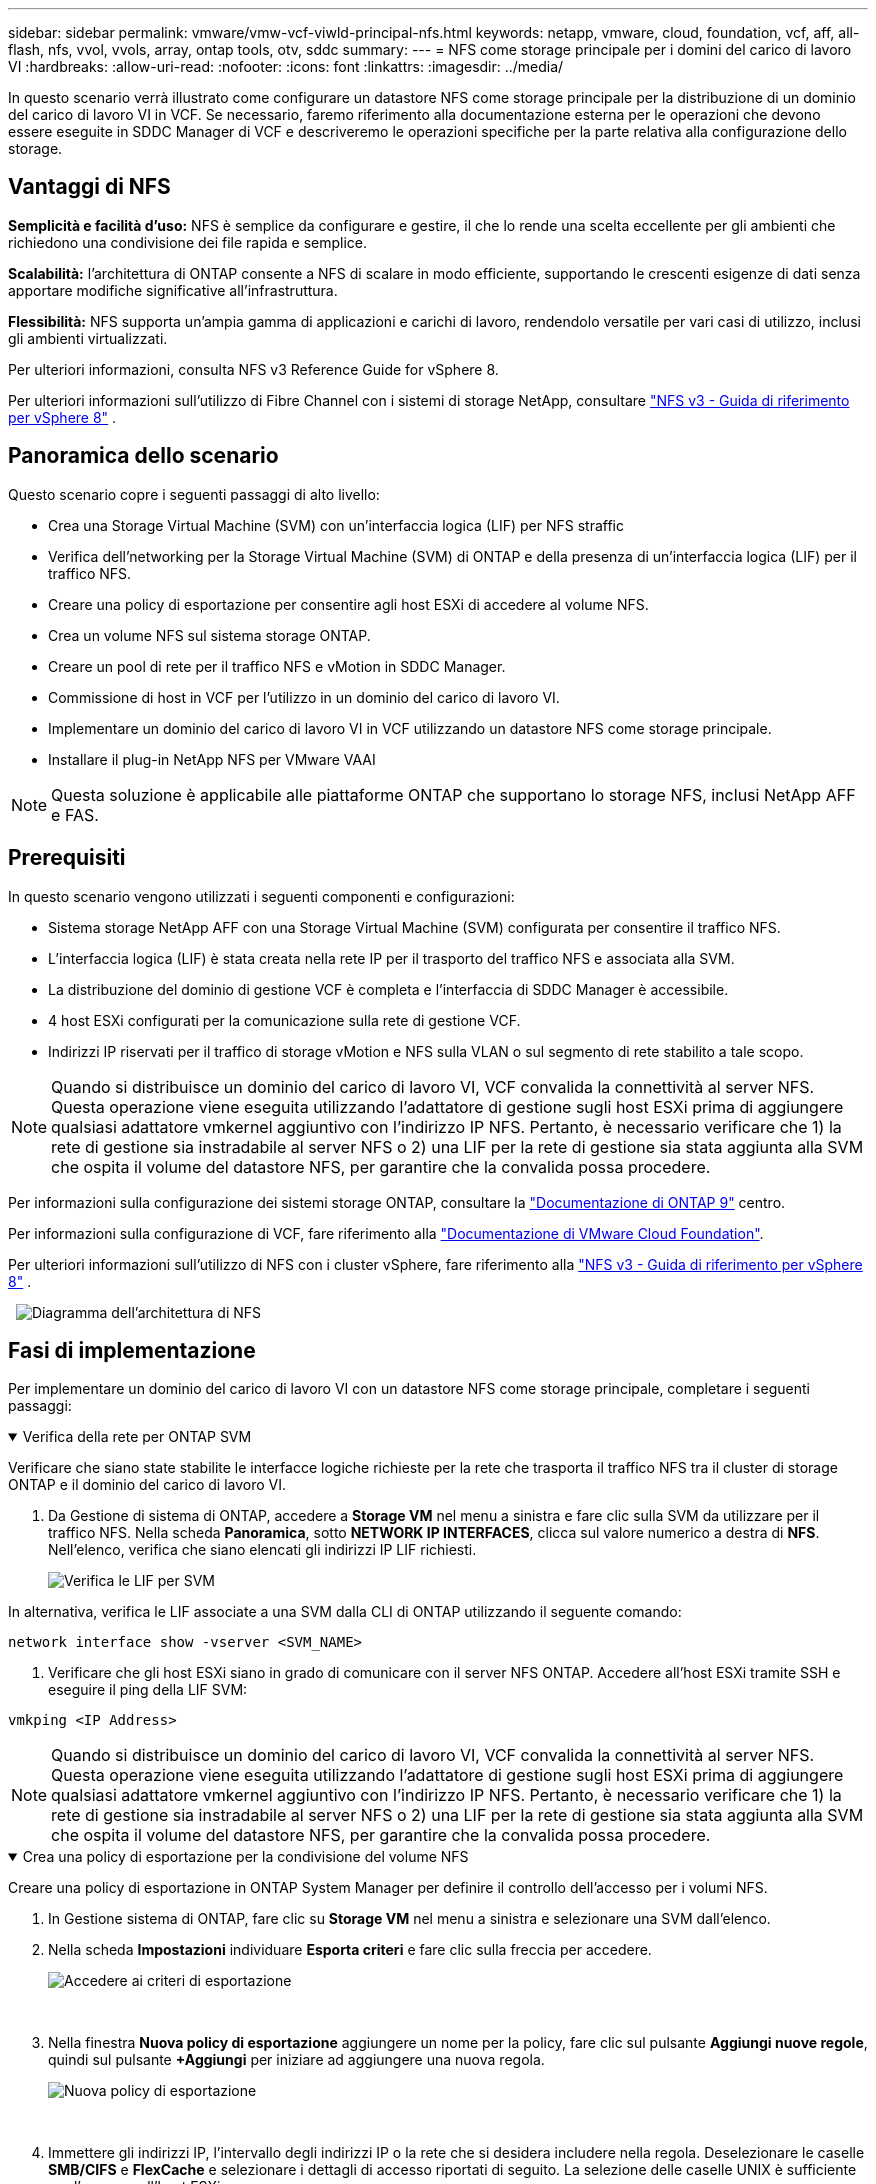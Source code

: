 ---
sidebar: sidebar 
permalink: vmware/vmw-vcf-viwld-principal-nfs.html 
keywords: netapp, vmware, cloud, foundation, vcf, aff, all-flash, nfs, vvol, vvols, array, ontap tools, otv, sddc 
summary:  
---
= NFS come storage principale per i domini del carico di lavoro VI
:hardbreaks:
:allow-uri-read: 
:nofooter: 
:icons: font
:linkattrs: 
:imagesdir: ../media/


[role="lead"]
In questo scenario verrà illustrato come configurare un datastore NFS come storage principale per la distribuzione di un dominio del carico di lavoro VI in VCF. Se necessario, faremo riferimento alla documentazione esterna per le operazioni che devono essere eseguite in SDDC Manager di VCF e descriveremo le operazioni specifiche per la parte relativa alla configurazione dello storage.



== Vantaggi di NFS

*Semplicità e facilità d'uso:* NFS è semplice da configurare e gestire, il che lo rende una scelta eccellente per gli ambienti che richiedono una condivisione dei file rapida e semplice.

*Scalabilità:* l'architettura di ONTAP consente a NFS di scalare in modo efficiente, supportando le crescenti esigenze di dati senza apportare modifiche significative all'infrastruttura.

*Flessibilità:* NFS supporta un'ampia gamma di applicazioni e carichi di lavoro, rendendolo versatile per vari casi di utilizzo, inclusi gli ambienti virtualizzati.

Per ulteriori informazioni, consulta NFS v3 Reference Guide for vSphere 8.

Per ulteriori informazioni sull'utilizzo di Fibre Channel con i sistemi di storage NetApp, consultare https://docs.netapp.com/us-en/netapp-solutions/vmware/vmware_nfs_overview.html["NFS v3 - Guida di riferimento per vSphere 8"] .



== Panoramica dello scenario

Questo scenario copre i seguenti passaggi di alto livello:

* Crea una Storage Virtual Machine (SVM) con un'interfaccia logica (LIF) per NFS straffic
* Verifica dell'networking per la Storage Virtual Machine (SVM) di ONTAP e della presenza di un'interfaccia logica (LIF) per il traffico NFS.
* Creare una policy di esportazione per consentire agli host ESXi di accedere al volume NFS.
* Crea un volume NFS sul sistema storage ONTAP.
* Creare un pool di rete per il traffico NFS e vMotion in SDDC Manager.
* Commissione di host in VCF per l'utilizzo in un dominio del carico di lavoro VI.
* Implementare un dominio del carico di lavoro VI in VCF utilizzando un datastore NFS come storage principale.
* Installare il plug-in NetApp NFS per VMware VAAI



NOTE: Questa soluzione è applicabile alle piattaforme ONTAP che supportano lo storage NFS, inclusi NetApp AFF e FAS.



== Prerequisiti

In questo scenario vengono utilizzati i seguenti componenti e configurazioni:

* Sistema storage NetApp AFF con una Storage Virtual Machine (SVM) configurata per consentire il traffico NFS.
* L'interfaccia logica (LIF) è stata creata nella rete IP per il trasporto del traffico NFS e associata alla SVM.
* La distribuzione del dominio di gestione VCF è completa e l'interfaccia di SDDC Manager è accessibile.
* 4 host ESXi configurati per la comunicazione sulla rete di gestione VCF.
* Indirizzi IP riservati per il traffico di storage vMotion e NFS sulla VLAN o sul segmento di rete stabilito a tale scopo.



NOTE: Quando si distribuisce un dominio del carico di lavoro VI, VCF convalida la connettività al server NFS. Questa operazione viene eseguita utilizzando l'adattatore di gestione sugli host ESXi prima di aggiungere qualsiasi adattatore vmkernel aggiuntivo con l'indirizzo IP NFS. Pertanto, è necessario verificare che 1) la rete di gestione sia instradabile al server NFS o 2) una LIF per la rete di gestione sia stata aggiunta alla SVM che ospita il volume del datastore NFS, per garantire che la convalida possa procedere.

Per informazioni sulla configurazione dei sistemi storage ONTAP, consultare la link:https://docs.netapp.com/us-en/ontap["Documentazione di ONTAP 9"] centro.

Per informazioni sulla configurazione di VCF, fare riferimento alla link:https://techdocs.broadcom.com/us/en/vmware-cis/vcf.html["Documentazione di VMware Cloud Foundation"].

Per ulteriori informazioni sull'utilizzo di NFS con i cluster vSphere, fare riferimento alla https://docs.netapp.com/us-en/netapp-solutions/vmware/vmware_nfs_overview.html["NFS v3 - Guida di riferimento per vSphere 8"] .

{nbsp} image:vmware-vcf-aff-image70.png["Diagramma dell'architettura di NFS"] {nbsp}



== Fasi di implementazione

Per implementare un dominio del carico di lavoro VI con un datastore NFS come storage principale, completare i seguenti passaggi:

.Verifica della rete per ONTAP SVM
[%collapsible%open]
====
Verificare che siano state stabilite le interfacce logiche richieste per la rete che trasporta il traffico NFS tra il cluster di storage ONTAP e il dominio del carico di lavoro VI.

. Da Gestione di sistema di ONTAP, accedere a *Storage VM* nel menu a sinistra e fare clic sulla SVM da utilizzare per il traffico NFS. Nella scheda *Panoramica*, sotto *NETWORK IP INTERFACES*, clicca sul valore numerico a destra di *NFS*. Nell'elenco, verifica che siano elencati gli indirizzi IP LIF richiesti.
+
image:vmware-vcf-aff-image03.png["Verifica le LIF per SVM"]



In alternativa, verifica le LIF associate a una SVM dalla CLI di ONTAP utilizzando il seguente comando:

[source, cli]
----
network interface show -vserver <SVM_NAME>
----
. Verificare che gli host ESXi siano in grado di comunicare con il server NFS ONTAP. Accedere all'host ESXi tramite SSH e eseguire il ping della LIF SVM:


[source, cli]
----
vmkping <IP Address>
----

NOTE: Quando si distribuisce un dominio del carico di lavoro VI, VCF convalida la connettività al server NFS. Questa operazione viene eseguita utilizzando l'adattatore di gestione sugli host ESXi prima di aggiungere qualsiasi adattatore vmkernel aggiuntivo con l'indirizzo IP NFS. Pertanto, è necessario verificare che 1) la rete di gestione sia instradabile al server NFS o 2) una LIF per la rete di gestione sia stata aggiunta alla SVM che ospita il volume del datastore NFS, per garantire che la convalida possa procedere.

====
.Crea una policy di esportazione per la condivisione del volume NFS
[%collapsible%open]
====
Creare una policy di esportazione in ONTAP System Manager per definire il controllo dell'accesso per i volumi NFS.

. In Gestione sistema di ONTAP, fare clic su *Storage VM* nel menu a sinistra e selezionare una SVM dall'elenco.
. Nella scheda *Impostazioni* individuare *Esporta criteri* e fare clic sulla freccia per accedere.
+
image:vmware-vcf-aff-image06.png["Accedere ai criteri di esportazione"]

+
{nbsp}

. Nella finestra *Nuova policy di esportazione* aggiungere un nome per la policy, fare clic sul pulsante *Aggiungi nuove regole*, quindi sul pulsante *+Aggiungi* per iniziare ad aggiungere una nuova regola.
+
image:vmware-vcf-aff-image07.png["Nuova policy di esportazione"]

+
{nbsp}

. Immettere gli indirizzi IP, l'intervallo degli indirizzi IP o la rete che si desidera includere nella regola. Deselezionare le caselle *SMB/CIFS* e *FlexCache* e selezionare i dettagli di accesso riportati di seguito. La selezione delle caselle UNIX è sufficiente per l'accesso all'host ESXi.
+
image:vmware-vcf-aff-image08.png["Salva nuova regola"]

+

NOTE: Quando si distribuisce un dominio del carico di lavoro VI, VCF convalida la connettività al server NFS. Questa operazione viene eseguita utilizzando l'adattatore di gestione sugli host ESXi prima di aggiungere qualsiasi adattatore vmkernel aggiuntivo con l'indirizzo IP NFS. Pertanto, è necessario garantire che il criterio di esportazione includa la rete di gestione VCF per consentire la convalida.

. Una volta immesse tutte le regole, fare clic sul pulsante *Salva* per salvare la nuova politica di esportazione.
. In alternativa, è possibile creare criteri e regole di esportazione nella CLI di ONTAP. Fare riferimento alla procedura per la creazione di un criterio di esportazione e l'aggiunta di regole nella documentazione di ONTAP.
+
** Utilizzare l'interfaccia CLI di ONTAP per link:https://docs.netapp.com/us-en/ontap/nfs-config/create-export-policy-task.html["Creare una policy di esportazione"].
** Utilizzare l'interfaccia CLI di ONTAP per link:https://docs.netapp.com/us-en/ontap/nfs-config/add-rule-export-policy-task.html["Aggiungere una regola a un criterio di esportazione"].




====
.Creazione di un volume NFS
[%collapsible%open]
====
Creare un volume NFS sul sistema storage ONTAP da utilizzare come datastore nell'implementazione del dominio dei carichi di lavoro.

. Da Gestione di sistema di ONTAP, accedere a *archiviazione > volumi* nel menu a sinistra e fare clic su *+Aggiungi* per creare un nuovo volume.
+
image:vmware-vcf-aff-image09.png["Aggiungere un nuovo volume"]

+
{nbsp}

. Aggiungi un nome per il volume, compila la capacità desiderata e seleziona la VM di archiviazione che ospiterà il volume. Fare clic su *altre opzioni* per continuare.
+
image:vmware-vcf-aff-image10.png["Aggiungere i dettagli del volume"]

+
{nbsp}

. In autorizzazioni di accesso, selezionare il criterio di esportazione che include la rete di gestione VCF o l'indirizzo IP e gli indirizzi IP di rete NFS che verranno utilizzati per la convalida del traffico NFS Server e NFS.
+
image:vmware-vcf-aff-image11.png["Aggiungere i dettagli del volume"]

+
+
{nbsp}

+

NOTE: Quando si distribuisce un dominio del carico di lavoro VI, VCF convalida la connettività al server NFS. Questa operazione viene eseguita utilizzando l'adattatore di gestione sugli host ESXi prima di aggiungere qualsiasi adattatore vmkernel aggiuntivo con l'indirizzo IP NFS. Pertanto, è necessario verificare che 1) la rete di gestione sia instradabile al server NFS o 2) una LIF per la rete di gestione sia stata aggiunta alla SVM che ospita il volume del datastore NFS, per garantire che la convalida possa procedere.

. In alternativa, è possibile creare volumi ONTAP nella CLI di ONTAP. Per ulteriori informazioni, fare riferimento a. link:https://docs.netapp.com/us-en/ontap-cli-9141//lun-create.html["lun create (crea lun)"] Nella documentazione dei comandi ONTAP.


====
.Creare un pool di rete in SDDC Manager
[%collapsible%open]
====
Il pool di rete deve essere creato in SDDC Manager prima di mettere in funzione gli host ESXi, come preparazione per la loro distribuzione in un dominio del carico di lavoro VI. Il pool di rete deve includere le informazioni di rete e gli intervalli di indirizzi IP affinché gli adattatori VMkernel possano essere utilizzati per la comunicazione con il server NFS.

. Dall'interfaccia Web di SDDC Manager, accedere a *Impostazioni di rete* nel menu a sinistra e fare clic sul pulsante *+ Crea pool di rete*.
+
image:vmware-vcf-aff-image04.png["Crea pool di rete"]

+
{nbsp}

. Immettere un nome per il pool di rete, selezionare la casella di controllo NFS e compilare tutti i dettagli di rete. Ripetere questa operazione per le informazioni sulla rete vMotion.
+
image:vmware-vcf-aff-image05.png["Configurazione del pool di rete"]

+
{nbsp}

. Fare clic sul pulsante *Salva* per completare la creazione del pool di rete.


====
.La commissione ospita
[%collapsible%open]
====
Prima di poter distribuire gli host ESXi come dominio del carico di lavoro, è necessario aggiungerli all'inventario di SDDC Manager. Ciò comporta la fornitura delle informazioni richieste, il superamento della convalida e l'avvio del processo di messa in funzione.

Per ulteriori informazioni, vedere link:https://techdocs.broadcom.com/us/en/vmware-cis/vcf/vcf-5-2-and-earlier/5-2/commission-hosts.html["La commissione ospita"]nella Guida all'amministrazione di VCF.

. Dall'interfaccia di SDDC Manager, accedere a *hosts* nel menu a sinistra e fare clic sul pulsante *Commission hosts*.
+
image:vmware-vcf-aff-image16.png["Avviare gli host della commissione"]

+
{nbsp}

. La prima pagina è una lista di controllo dei prerequisiti. Selezionare due volte tutti i prerequisiti e selezionare tutte le caselle di controllo per procedere.
+
image:vmware-vcf-aff-image17.png["Confermare i prerequisiti"]

+
{nbsp}

. Nella finestra *aggiunta host e convalida* compilare il nome *FQDN host*, *tipo di archiviazione*, il nome *pool di rete* che include gli indirizzi IP di archiviazione vMotion e NFS da utilizzare per il dominio del carico di lavoro e le credenziali per accedere all'host ESXi. Fare clic su *Aggiungi* per aggiungere l'host al gruppo di host da convalidare.
+
image:vmware-vcf-aff-image18.png["Finestra aggiunta e convalida host"]

+
{nbsp}

. Una volta aggiunti tutti gli host da convalidare, fare clic sul pulsante *convalida tutto* per continuare.
. Presupponendo che tutti gli host siano convalidati, fare clic su *Avanti* per continuare.
+
image:vmware-vcf-aff-image19.png["Convalidare tutto e fare clic su Avanti"]

+
{nbsp}

. Rivedere l'elenco degli host da mettere in servizio e fare clic sul pulsante *Commissione* per avviare il processo. Monitorare il processo di messa in funzione dal Task pane in SDDC Manager.
+
image:vmware-vcf-aff-image20.png["Convalidare tutto e fare clic su Avanti"]



====
.Distribuire il dominio del carico di lavoro VI
[%collapsible%open]
====
La distribuzione dei domini del carico di lavoro VI viene eseguita utilizzando l'interfaccia di VCF Cloud Manager. Qui verranno presentate solo le fasi relative alla configurazione dello storage.

Per istruzioni dettagliate sull'implementazione di un dominio del carico di lavoro VI, fare riferimento a link:https://techdocs.broadcom.com/us/en/vmware-cis/vcf/vcf-5-2-and-earlier/5-2/map-for-administering-vcf-5-2/working-with-workload-domains-admin/about-virtual-infrastructure-workload-domains-admin/deploy-a-vi-workload-domain-using-the-sddc-manager-ui-admin.html["Distribuire un dominio del carico di lavoro VI utilizzando l'interfaccia utente di SDDC Manager"].

. Dalla dashboard di SDDC Manager, fare clic su *+ workload Domain* nell'angolo in alto a destra per creare un nuovo dominio del carico di lavoro.
+
image:vmware-vcf-aff-image12.png["Creare un nuovo dominio del carico di lavoro"]

+
{nbsp}

. Nella procedura guidata di configurazione vi compilare le sezioni *informazioni generali, cluster, elaborazione, rete* e *selezione host* secondo necessità.


Per informazioni sulla compilazione delle informazioni richieste nella procedura guidata di configurazione VI, consultare link:https://techdocs.broadcom.com/us/en/vmware-cis/vcf/vcf-5-2-and-earlier/5-2/map-for-administering-vcf-5-2/working-with-workload-domains-admin/about-virtual-infrastructure-workload-domains-admin/deploy-a-vi-workload-domain-using-the-sddc-manager-ui-admin.html["Distribuire un dominio del carico di lavoro VI utilizzando l'interfaccia utente di SDDC Manager"].

+ image:vmware-vcf-aff-image13.png["Configurazione guidata VI"]

. Nella sezione Storage NFS compilare il Nome datastore, il punto di montaggio della cartella del volume NFS e l'indirizzo IP della LIF delle macchine virtuali di storage NFS di ONTAP.
+
image:vmware-vcf-aff-image14.png["Aggiungi informazioni storage NFS"]

+
{nbsp}

. Nella procedura guidata di configurazione VI completare la procedura di configurazione e licenza dello switch, quindi fare clic su *fine* per avviare il processo di creazione del dominio del carico di lavoro.
+
image:vmware-vcf-aff-image15.png["Completare la configurazione guidata VI"]

+
{nbsp}

. Monitorare il processo e risolvere eventuali problemi di convalida che si verificano durante il processo.


====
.Installare il plug-in NetApp NFS per VMware VAAI
[%collapsible%open]
====
Il plug-in NFS di NetApp per VMware VAAI integra le librerie di dischi virtuali VMware installate sull'host ESXi e offre operazioni di cloning con performance più elevate e completate più rapidamente. Questa è una procedura consigliata quando si utilizzano i sistemi storage ONTAP con VMware vSphere.

Per istruzioni dettagliate sull'implementazione del plug-in NFS NetApp per VMware VAAI, seguire le istruzioni sul sito link:https://docs.netapp.com/us-en/nfs-plugin-vmware-vaai/task-install-netapp-nfs-plugin-for-vmware-vaai.html["Installare il plug-in NetApp NFS per VMware VAAI"].

====


== Video dimostrativo per questa soluzione

.Archivi dati NFS come archiviazione principale per i domini del carico di lavoro VCF
video::9b66ac8d-d2b1-4ac4-a33c-b16900f67df6[panopto,width=360]


== Ulteriori informazioni

Per informazioni sulla configurazione dei sistemi storage ONTAP, consultare la link:https://docs.netapp.com/us-en/ontap["Documentazione di ONTAP 9"] centro.

Per informazioni sulla configurazione di VCF, fare riferimento alla link:https://techdocs.broadcom.com/us/en/vmware-cis/vcf.html["Documentazione di VMware Cloud Foundation"].
